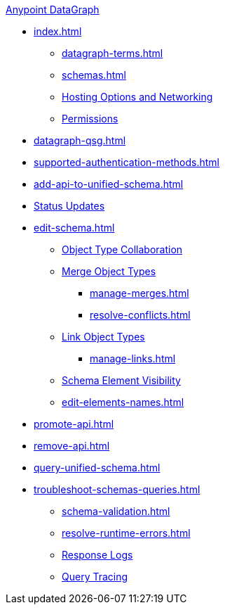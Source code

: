 .xref:index.adoc[Anypoint DataGraph]
* xref:index.adoc[]
  ** xref:datagraph-terms.adoc[]
  ** xref:schemas.adoc[]
  ** xref:hosting-options.adoc[Hosting Options and Networking]
  ** xref:permissions.adoc[Permissions]
* xref:datagraph-qsg.adoc[]
* xref:supported-authentication-methods.adoc[]
* xref:add-api-to-unified-schema.adoc[]
* xref:status-updates.adoc[Status Updates]
* xref:edit-schema.adoc[]
  ** xref:collaboration.adoc[Object Type Collaboration]
  ** xref:merge-types.adoc[Merge Object Types]
     *** xref:manage-merges.adoc[]
     *** xref:resolve-conflicts.adoc[]
  ** xref:linking.adoc[Link Object Types]
     *** xref:manage-links.adoc[]
  ** xref:manage-elements-visibility.adoc[Schema Element Visibility]
  ** xref:edit-elements-names.adoc[]
* xref:promote-api.adoc[]
* xref:remove-api.adoc[]
* xref:query-unified-schema.adoc[]
* xref:troubleshoot-schemas-queries.adoc[]
  ** xref:schema-validation.adoc[]
  ** xref:resolve-runtime-errors.adoc[]
  ** xref:troubleshoot-query-logs.adoc[Response Logs]
  ** xref:troubleshoot-query-traces.adoc[Query Tracing]
